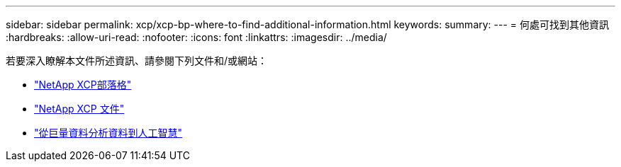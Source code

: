---
sidebar: sidebar 
permalink: xcp/xcp-bp-where-to-find-additional-information.html 
keywords:  
summary:  
---
= 何處可找到其他資訊
:hardbreaks:
:allow-uri-read: 
:nofooter: 
:icons: font
:linkattrs: 
:imagesdir: ../media/


[role="lead"]
若要深入瞭解本文件所述資訊、請參閱下列文件和/或網站：

* link:https://blog.netapp.com/tag/netapp-xcp/["NetApp XCP部落格"]
* link:https://docs.netapp.com/us-en/xcp/["NetApp XCP 文件"]
* link:https://docs.netapp.com/us-en/netapp-solutions/data-analytics/bda-ai-introduction.html["從巨量資料分析資料到人工智慧"]


